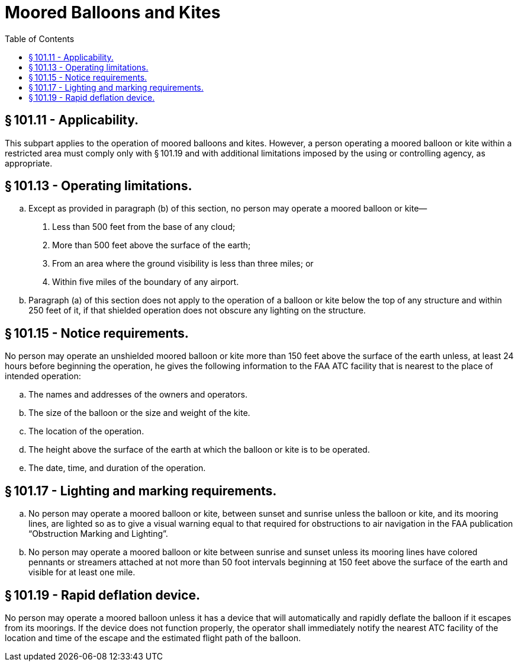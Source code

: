 # Moored Balloons and Kites
:toc:

## § 101.11 - Applicability.

This subpart applies to the operation of moored balloons and kites. However, a person operating a moored balloon or kite within a restricted area must comply only with § 101.19 and with additional limitations imposed by the using or controlling agency, as appropriate.

## § 101.13 - Operating limitations.

[loweralpha]
. Except as provided in paragraph (b) of this section, no person may operate a moored balloon or kite—
[arabic]
.. Less than 500 feet from the base of any cloud;
.. More than 500 feet above the surface of the earth;
.. From an area where the ground visibility is less than three miles; or
.. Within five miles of the boundary of any airport.
. Paragraph (a) of this section does not apply to the operation of a balloon or kite below the top of any structure and within 250 feet of it, if that shielded operation does not obscure any lighting on the structure.

## § 101.15 - Notice requirements.

No person may operate an unshielded moored balloon or kite more than 150 feet above the surface of the earth unless, at least 24 hours before beginning the operation, he gives the following information to the FAA ATC facility that is nearest to the place of intended operation:

[loweralpha]
. The names and addresses of the owners and operators.
. The size of the balloon or the size and weight of the kite.
. The location of the operation.
. The height above the surface of the earth at which the balloon or kite is to be operated.
. The date, time, and duration of the operation.

## § 101.17 - Lighting and marking requirements.

[loweralpha]
. No person may operate a moored balloon or kite, between sunset and sunrise unless the balloon or kite, and its mooring lines, are lighted so as to give a visual warning equal to that required for obstructions to air navigation in the FAA publication “Obstruction Marking and Lighting”.
. No person may operate a moored balloon or kite between sunrise and sunset unless its mooring lines have colored pennants or streamers attached at not more than 50 foot intervals beginning at 150 feet above the surface of the earth and visible for at least one mile.

## § 101.19 - Rapid deflation device.

No person may operate a moored balloon unless it has a device that will automatically and rapidly deflate the balloon if it escapes from its moorings. If the device does not function properly, the operator shall immediately notify the nearest ATC facility of the location and time of the escape and the estimated flight path of the balloon.


